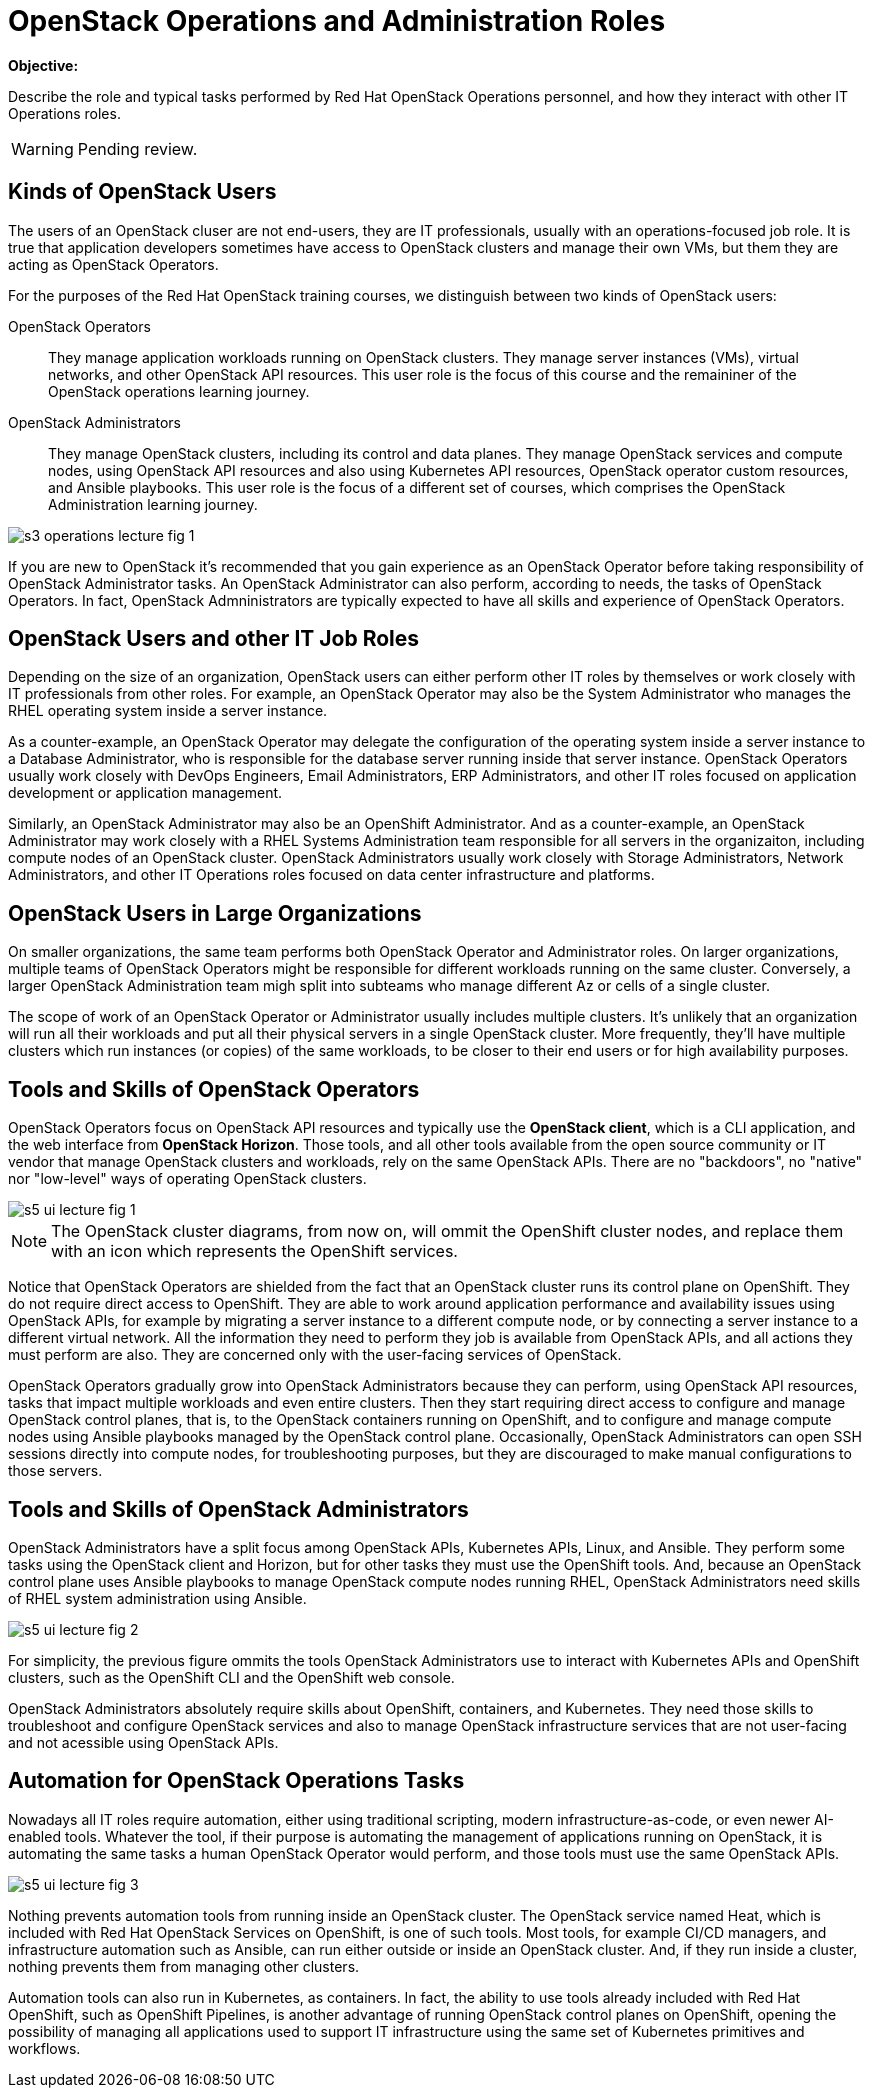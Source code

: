 =  OpenStack Operations and Administration Roles

*Objective:*

Describe the role and typical tasks performed by Red Hat OpenStack Operations personnel, and how they interact with other IT Operations roles.

WARNING: Pending review.

== Kinds of OpenStack Users

The users of an OpenStack cluser are not end-users, they are IT professionals, usually with an operations-focused job role. It is true that application developers sometimes have access to OpenStack clusters and manage their own VMs, but them they are acting as OpenStack Operators.

For the purposes of the Red Hat OpenStack training courses, we distinguish between two kinds of OpenStack users:

OpenStack Operators::

They manage application workloads running on OpenStack clusters. They manage server instances (VMs), virtual networks, and other OpenStack API resources. This user role is the focus of this course and the remaininer of the OpenStack operations learning journey.

OpenStack Administrators::

They manage OpenStack clusters, including its control and data planes. They manage OpenStack services and compute nodes, using OpenStack API resources and also using Kubernetes API resources, OpenStack operator custom resources, and Ansible playbooks. This user role is the focus of a different set of courses, which comprises the OpenStack Administration learning journey.

//TODO add a link above to administration courses.

image::s3-operations-lecture-fig-1.png[]
// Exported from https://docs.google.com/presentation/d/1lPtAxaKH9P2SjgexIwBi5RxHOjIUQV44R5c4nnrug74/edit#slide=id.p

If you are new to OpenStack it's recommended that you gain experience as an OpenStack Operator before taking responsibility of OpenStack Administrator tasks. An OpenStack Administrator can also perform, according to needs, the tasks of OpenStack Operators. In fact, OpenStack Admninistrators are typically expected to have all skills and experience of OpenStack Operators.

== OpenStack Users and other IT Job Roles

Depending on the size of an organization, OpenStack users can either perform other IT roles by themselves or work closely with IT professionals from other roles. For example, an OpenStack Operator may also be the System Administrator who manages the RHEL operating system inside a server instance.

As a counter-example, an OpenStack Operator may delegate the configuration of the operating system inside a server instance to a Database Administrator, who is responsible for the database server running inside that server instance. OpenStack Operators usually work closely with DevOps Engineers, Email Administrators, ERP Administrators, and other IT roles focused on application development or application management.

Similarly, an OpenStack Administrator may also be an OpenShift Administrator. And as a counter-example, an OpenStack Administrator may work closely with a RHEL Systems Administration team responsible for all servers in the organizaiton, including compute nodes of an OpenStack cluster. OpenStack Administrators usually work closely with Storage Administrators, Network Administrators, and other IT Operations roles focused on data center infrastructure and platforms.

== OpenStack Users in Large Organizations

On smaller organizations, the same team performs both OpenStack Operator and Administrator roles. On larger organizations, multiple teams of OpenStack Operators might be responsible for different workloads running on the same cluster. Conversely, a larger OpenStack Administration team migh split into subteams who manage different Az or cells of a single cluster.

The scope of work of an OpenStack Operator or Administrator usually includes multiple clusters. It's unlikely that an organization will run all their workloads and put all their physical servers in a single OpenStack cluster. More frequently, they'll have multiple clusters which run instances (or copies) of the same workloads, to be closer to their end users or for high availability purposes.

== Tools and Skills of OpenStack Operators

OpenStack Operators focus on OpenStack API resources and typically use the *OpenStack client*, which is a CLI application, and the web interface from *OpenStack Horizon*. Those tools, and all other tools available from the open source community or IT vendor that manage OpenStack clusters and workloads, rely on the same OpenStack APIs. There are no "backdoors", no "native" nor "low-level" ways of operating OpenStack clusters.

image::s5-ui-lecture-fig-1.png[]
// Exported from https://docs.google.com/presentation/d/1lPtAxaKH9P2SjgexIwBi5RxHOjIUQV44R5c4nnrug74/edit#slide=id.p

NOTE: The OpenStack cluster diagrams, from now on, will ommit the OpenShift cluster nodes, and replace them with an icon which represents the OpenShift services.

Notice that OpenStack Operators are shielded from the fact that an OpenStack cluster runs its control plane on OpenShift. They do not require direct access to OpenShift. They are able to work around application performance and availability issues using OpenStack APIs, for example by migrating a server instance to a different compute node, or by connecting a server instance to a different virtual network. All the information they need to perform they job is available from OpenStack APIs, and all actions they must perform are also. They are concerned only with the user-facing services of OpenStack.

OpenStack Operators gradually grow into OpenStack Administrators because they can perform, using OpenStack API resources, tasks that impact multiple workloads and even entire clusters. Then they start requiring direct access to configure and manage OpenStack control planes, that is, to the OpenStack containers running on OpenShift, and to configure and manage compute nodes using Ansible playbooks managed by the OpenStack control plane. Occasionally, OpenStack Administrators can open SSH sessions directly into compute nodes, for troubleshooting purposes, but they are discouraged to make manual configurations to those servers.

== Tools and Skills of OpenStack Administrators

OpenStack Administrators have a split focus among OpenStack APIs, Kubernetes APIs, Linux, and Ansible. They perform some tasks using the OpenStack client and Horizon, but for other tasks they must use the OpenShift tools. And, because an OpenStack control plane uses Ansible playbooks to manage OpenStack compute nodes running RHEL, OpenStack Administrators need skills of RHEL system administration using Ansible.

image::s5-ui-lecture-fig-2.png[]
// Exported from https://docs.google.com/presentation/d/1lPtAxaKH9P2SjgexIwBi5RxHOjIUQV44R5c4nnrug74/edit#slide=id.p

For simplicity, the previous figure ommits the tools OpenStack Administrators use to interact with Kubernetes APIs and OpenShift clusters, such as the OpenShift CLI and the OpenShift web console.

OpenStack Administrators absolutely require skills about OpenShift, containers, and Kubernetes. They need those skills to troubleshoot and configure OpenStack services and also to manage OpenStack infrastructure services that are not user-facing and not acessible using OpenStack APIs.

== Automation for OpenStack Operations Tasks

Nowadays all IT roles require automation, either using traditional scripting, modern infrastructure-as-code, or even newer AI-enabled tools. Whatever the tool, if their purpose is automating the management of applications running on OpenStack, it is automating the same tasks a human OpenStack Operator would perform, and those tools must use the same OpenStack APIs.

image::s5-ui-lecture-fig-3.png[]
// Exported from https://docs.google.com/presentation/d/1lPtAxaKH9P2SjgexIwBi5RxHOjIUQV44R5c4nnrug74/edit#slide=id.p

Nothing prevents automation tools from running inside an OpenStack cluster. The OpenStack service named Heat, which is included with Red Hat OpenStack Services on OpenShift, is one of such tools. Most tools, for example CI/CD managers, and infrastructure automation such as Ansible, can run either outside or inside an OpenStack cluster. And, if they run inside a cluster, nothing prevents them from managing other clusters.

Automation tools can also run in Kubernetes, as containers. In fact, the ability to use tools already included with Red Hat OpenShift, such as OpenShift Pipelines, is another advantage of running OpenStack control planes on OpenShift, opening the possibility of managing all applications used to support IT infrastructure using the same set of Kubernetes primitives and workflows.
